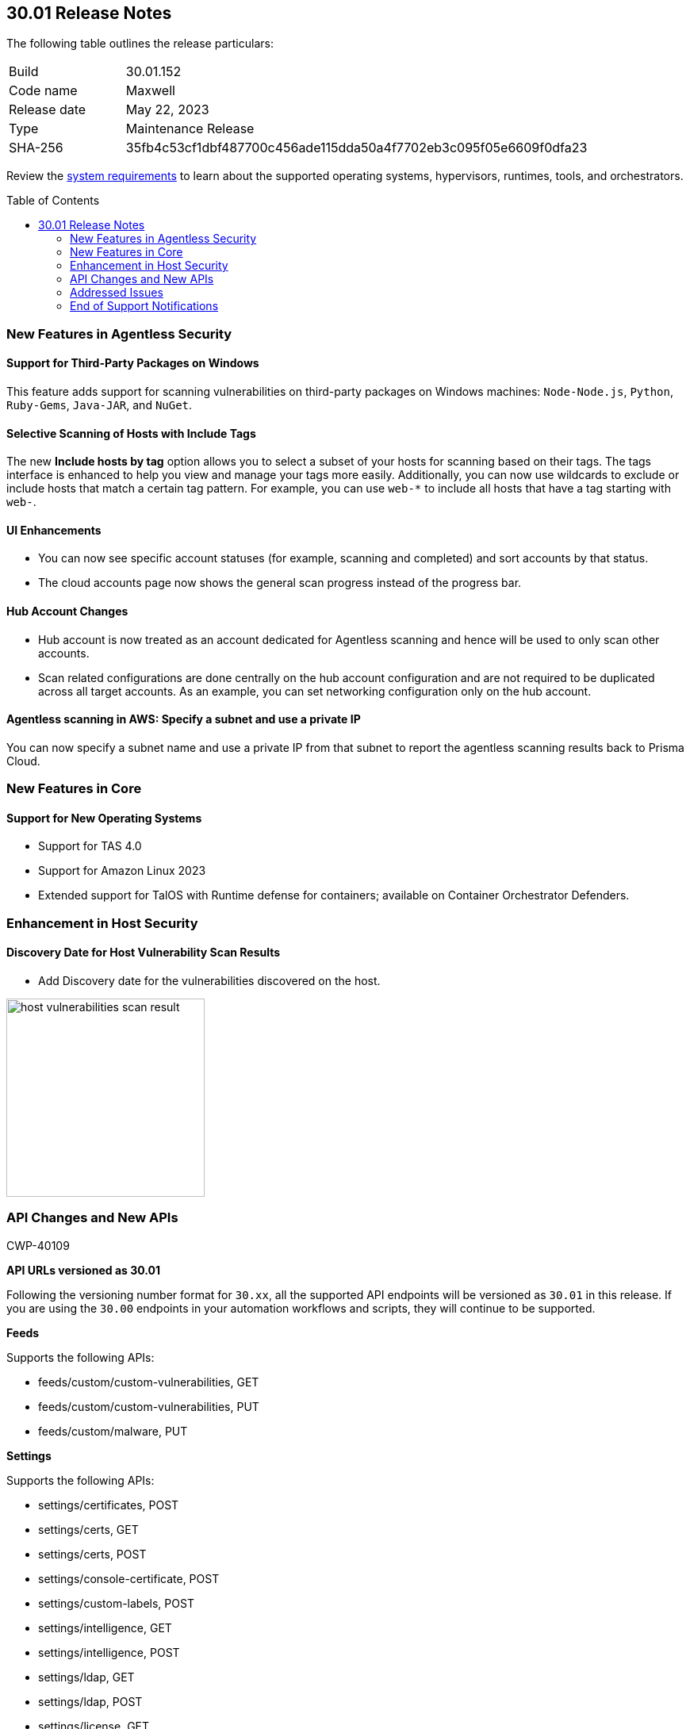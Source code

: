 :toc: macro
== 30.01 Release Notes

The following table outlines the release particulars:

[cols="1,4"]
|===
|Build
|30.01.152

|Code name
|Maxwell

|Release date
|May 22, 2023

|Type
|Maintenance Release

|SHA-256
|35fb4c53cf1dbf487700c456ade115dda50a4f7702eb3c095f05e6609f0dfa23
|===

Review the https://docs.paloaltonetworks.com/prisma/prisma-cloud/30/prisma-cloud-compute-edition-admin/install/system_requirements[system requirements] to learn about the supported operating systems, hypervisors, runtimes, tools, and orchestrators.

//You can download the release image from the Palo Alto Networks Customer Support Portal, or use a program or script (such as curl, wget) to download the release image directly from our CDN: 
//
// LINK

toc::[]

[#new-features-agentless-security]
=== New Features in Agentless Security

==== Support for Third-Party Packages on Windows

//CWP-46134	
This feature adds support for scanning vulnerabilities on third-party packages on Windows machines: `Node-Node.js`, `Python`, `Ruby-Gems`, `Java-JAR`, and `NuGet`.

==== Selective Scanning of Hosts with Include Tags
//CWP-46156
The new *Include hosts by tag* option allows you to select a subset of your hosts for scanning based on their tags. The tags interface is enhanced to help you view and manage your tags more easily.
Additionally, you can now use wildcards to exclude or include hosts that match a certain tag pattern. For example, you can use `web-*` to include all hosts that have a tag starting with `web-`.

==== UI Enhancements
//CWP-44459

* You can now see specific account statuses (for example, scanning and completed) and sort accounts by that status.

* The cloud accounts page now shows the general scan progress instead of the progress bar.

==== Hub Account Changes

* Hub account is now treated as an account dedicated for Agentless scanning and hence will be used to only scan other accounts.

* Scan related configurations are done centrally on the hub account configuration and are not required to be duplicated across all target accounts. As an example, you can set networking configuration only on the hub account.

==== Agentless scanning in AWS: Specify a subnet and use a private IP

You can now specify a subnet name and use a private IP from that subnet to report the agentless scanning results back to Prisma Cloud.

[#new-features-core]
=== New Features in Core

==== Support for New Operating Systems

//CWP-47343
* Support for TAS 4.0
//CWP-41984 
* Support for Amazon Linux 2023
//CWP-43018
* Extended support for TalOS with Runtime defense for containers; available on Container Orchestrator Defenders.

[#new-features-host-security]
=== Enhancement in Host Security

==== Discovery Date for Host Vulnerability Scan Results
//CWP-47858
* Add Discovery date for the vulnerabilities discovered on the host.

image::host-vulnerabilities-scan-result.png[width=250]

// 2+|*Enhancements in Serverless Security*

[#api-changes]
=== API Changes and New APIs
+++<draft-comment>CWP-40109</draft-comment>+++

*API URLs versioned as 30.01*

Following the versioning number format for `30.xx`, all the supported API endpoints will be versioned as `30.01` in this release. If you are using the `30.00` endpoints in your automation workflows and scripts, they will continue to be supported.

*Feeds*

Supports the following APIs:

* feeds/custom/custom-vulnerabilities, GET
* feeds/custom/custom-vulnerabilities, PUT
* feeds/custom/malware, PUT

*Settings*

Supports the following APIs:

* settings/certificates, POST
* settings/certs, GET
* settings/certs, POST
* settings/console-certificate, POST
* settings/custom-labels, POST
* settings/intelligence, GET
* settings/intelligence, POST
* settings/ldap, GET
* settings/ldap, POST
* settings/license, GET
* settings/license, POST
* settings/logging, GET
* settings/logging, POST
* settings/logon, GET
* settings/logon, POST
* settings/oauth, GET
* settings/oauth, POST
* settings/oidc, GET
* settings/oidc, POST
* settings/proxy, GET
* settings/proxy, POST
* settings/saml, GET
* settings/saml, POST
* settings/scan, GET
* settings/scan, POST
* settings/telemetry, GET
* settings/telemetry, POST
* settings/trusted-certificate, POST
* settings/trusted-certificates, POST

*TAS Droplets*

Supports the following APIs:

* tas-droplets, GET
* tas-droplets/download, GET
* tas-droplets/progress, GET
* tas-droplets/scan, POST
* tas-droplets/stop, POST

*Trust Data*

Supports the following APIs:

* trust/data, GET
* trust/data, PUT

[#addressed-issues]
=== Addressed Issues

//CWP-48075
* Addressed an issue that caused the Console to be unresponsive when a database restore was unsuccessful. With this fix, when the database restore fails, Console reverts the changes and falls back to the database state before the restore was initiated.

//CWP-27668
* Fixed incorrect CVE matching to the base layer for the binaries installed without a package manager.
There are differences in the results between an image created by Dockerfile and an image pulled by the registry. The vulnerabilities scan results attribute correctly to the base layer for the images built from a Dockerfile.

[#end-of-support]
=== End of Support Notifications
//CWP-46828
==== TLS Cipher Support Update
//CWP-46828
Ends the support for the following TLS ciphers for WAAS: 

* TLS_RSA_WITH_AES_128_GCM_SHA256
* TLS_RSA_WITH_AES_256_GCM_SHA384
* TLS_RSA_WITH_AES_128_CBC_SHA 
* TLS_RSA_WITH_AES_256_CBC_SHA

==== AWS Phase 1 Deprecation of.NET Core 3.1

AWS Lambda runtimes entered .NET Core 3.1 into phase 1 of deprecation on April 3 2023.

Phase 1 deprecation means that AWS Lambda no longer applies security patches or other updates to the runtime. You can no longer create functions that use the runtime, but you can continue to update existing functions. This includes updating the runtime, and rolling back to the previous runtime. Note that functions that use a deprecated runtime are no longer eligible for technical support. See the https://docs.aws.amazon.com/lambda/latest/dg/lambda-runtimes.html[AWS Lamba runtimes documentation] for more details.

//[#change-in-behavior]
//=== Change in Behavior

//==== Breaking fixes compare with SaaS RN


